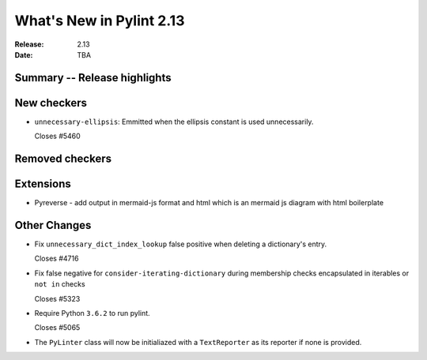 ***************************
 What's New in Pylint 2.13
***************************

:Release: 2.13
:Date: TBA

Summary -- Release highlights
=============================

New checkers
============
* ``unnecessary-ellipsis``: Emmitted when the ellipsis constant is used unnecessarily.

  Closes #5460

Removed checkers
================

Extensions
==========

* Pyreverse - add output in mermaid-js format and html which is an mermaid js diagram with html boilerplate

Other Changes
=============

* Fix ``unnecessary_dict_index_lookup`` false positive when deleting a dictionary's entry.

  Closes #4716

* Fix false negative for ``consider-iterating-dictionary`` during membership checks encapsulated in iterables
  or ``not in`` checks

  Closes #5323

* Require Python ``3.6.2`` to run pylint.

  Closes #5065

* The ``PyLinter`` class will now be initialiazed with a ``TextReporter``
  as its reporter if none is provided.
